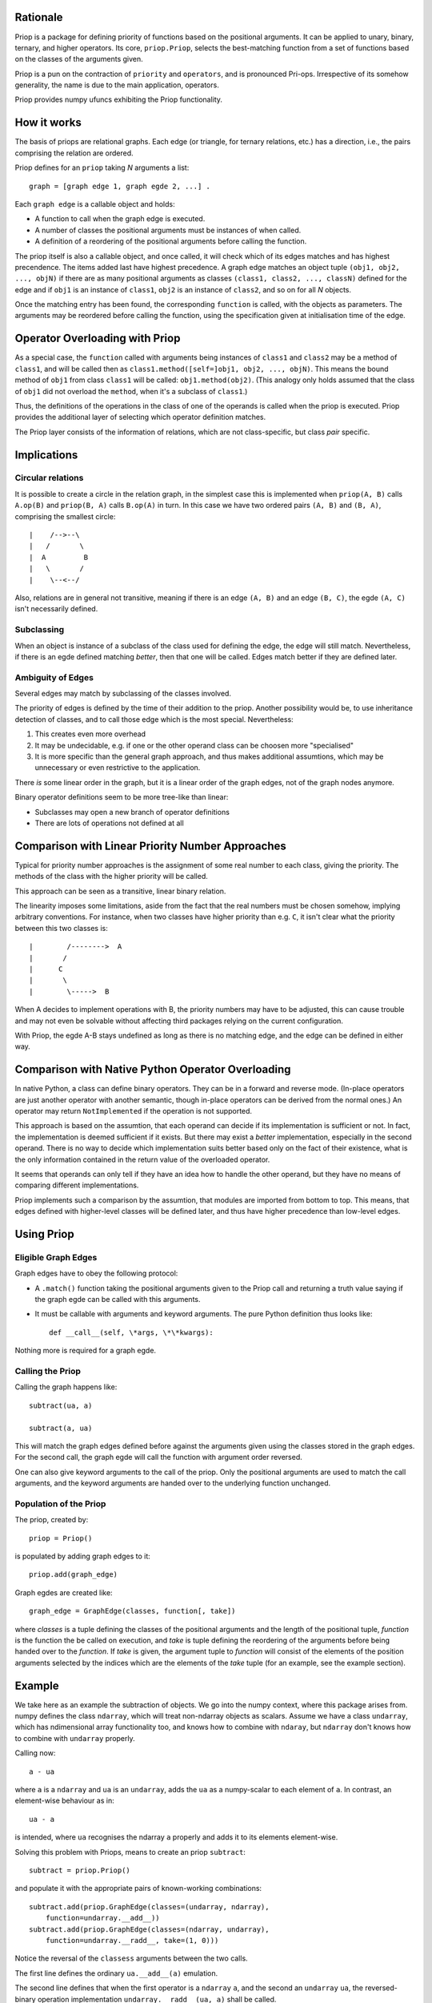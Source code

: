 Rationale
---------

Priop is a package for defining priority of functions based on the positional
arguments.  It can be applied to unary, binary, ternary, and higher operators.
Its core, ``priop.Priop``, selects the best-matching function from a set of
functions based on the classes of the arguments given.

Priop is a pun on the contraction of ``priority`` and ``operators``, and is 
pronounced Pri-ops.  Irrespective of its somehow generality, the name is
due to the main application, operators.

Priop provides numpy ufuncs exhibiting the Priop functionality.


How it works
------------

The basis of priops are relational graphs.  Each edge (or triangle, for 
ternary relations, etc.) has a direction, i.e., the pairs comprising the 
relation are ordered.

Priop defines for an ``priop`` taking *N* arguments a list::
    
    graph = [graph edge 1, graph egde 2, ...] .

Each ``graph edge`` is a callable object and holds:

*   A function to call when the graph edge is executed.

*   A number of classes the positional arguments must be instances of when
    called.

*   A definition of a reordering of the positional arguments before calling
    the function.

The priop itself is also a callable object, and once called, it will check 
which of its edges matches and has highest precendence.  The items added last 
have highest precedence.  A graph edge matches an object tuple 
``(obj1, obj2, ..., objN)`` if there are as many positional arguments as 
classes ``(class1, class2, ..., classN)`` defined for the edge and if ``obj1`` 
is an instance of ``class1``, ``obj2`` is an instance of ``class2``, and so on 
for all *N* objects.

Once the matching entry has been found, the corresponding ``function`` is 
called, with the objects as parameters.  The arguments may be reordered before
calling the function, using the specification given at initialisation time of
the edge.  


Operator Overloading with Priop
-------------------------------

As a special case, the ``function`` called with arguments being instances of 
``class1`` and ``class2`` may be a method of ``class1``, and will be called 
then as ``class1.method([self=]obj1, obj2, ..., objN)``.  This means the bound 
method of ``obj1`` from class ``class1`` will be called: 
``obj1.method(obj2)``.  (This analogy only holds assumed that the class of 
``obj1`` did not overload the ``method``, when it's a subclass of ``class1``.)

Thus, the definitions of the operations in the class of one of the operands is 
called when the priop is executed.  Priop provides the additional layer of
selecting which operator definition matches.

The Priop layer consists of the information of relations, which are not 
class-specific, but class *pair* specific.  


Implications
------------


Circular relations
^^^^^^^^^^^^^^^^^^

It is possible to create a circle in the relation graph, in the simplest 
case this is implemented when ``priop(A, B)`` calls ``A.op(B)`` and 
``priop(B, A)`` calls ``B.op(A)`` in turn.  In this case we have two ordered 
pairs ``(A, B)`` and ``(B, A)``, comprising the smallest circle::

   |    /-->--\
   |   /       \
   |  A         B
   |   \       /
   |    \--<--/

Also, relations are in general not transitive, meaning if there is an edge 
``(A, B)`` and an edge ``(B, C)``, the egde ``(A, C)`` isn't necessarily 
defined.


Subclassing
^^^^^^^^^^^

When an object is instance of a subclass of the class used for defining the
edge, the edge will still match.  Nevertheless, if there is an egde defined 
matching *better*, then that one will be called.  Edges match better if they
are defined later.


Ambiguity of Edges
^^^^^^^^^^^^^^^^^^

Several edges may match by subclassing of the classes involved.

The priority of edges is defined by the time of their addition to the priop.
Another possibility would be, to use inheritance detection of classes, and
to call those edge which is the most special.  Nevertheless:

1.  This creates even more overhead

2.  It may be undecidable, e.g. if one or the other operand class can be
    choosen more "specialised"

3.  It is more specific than the general graph approach, and thus makes
    additional assumtions, which may be unnecessary or even restrictive
    to the application.

There *is* some linear order in the graph, but it is a linear order
of the graph edges, not of the graph nodes anymore.

Binary operator definitions seem to be more tree-like than linear:

*   Subclasses may open a new branch of operator definitions

*   There are lots of operations not defined at all


Comparison with Linear Priority Number Approaches
-------------------------------------------------

Typical for priority number approaches is the assignment of some real number 
to each class, giving the priority.  The methods of the class with the
higher priority will be called.

This approach can be seen as a transitive, linear binary relation.

The linearity imposes some limitations, aside from the fact that the real 
numbers must be chosen somehow, implying arbitrary conventions.  For instance, 
when two classes have higher priority than e.g. ``C``, it isn't clear 
what the priority between this two classes is::

    |        /-------->  A
    |       /
    |      C
    |       \
    |        \----->  B

When A decides to implement operations with B, the priority numbers may have 
to be adjusted, this can cause trouble and may not even be solvable without 
affecting third packages relying on the current configuration.

With Priop, the egde A-B stays undefined as long as there is no matching
edge, and the edge can be defined in either way.


Comparison with Native Python Operator Overloading
--------------------------------------------------

In native Python, a class can define binary operators.  They can be in a
forward and reverse mode.  (In-place operators are just another operator with
another semantic, though in-place operators can be derived from the normal 
ones.)  An operator may return ``NotImplemented`` if the operation is not supported.

This approach is based on the assumtion, that each operand can decide if its
implementation is sufficient or not.  In fact, the implementation is deemed 
sufficient if it exists.  But there may exist a *better* implementation, 
especially in the second operand.  There is no way to decide which 
implementation suits better based only on the fact of their existence, what
is the only information contained in the return value of the overloaded 
operator.

It seems that operands can only tell if they have an idea how to handle the
other operand, but they have no means of comparing different implementations.

Priop implements such a comparison by the assumtion, that modules are 
imported from bottom to top.  This means, that edges defined with higher-level
classes will be defined later, and thus have higher precedence than low-level
edges.



Using Priop
-----------


Eligible Graph Edges
^^^^^^^^^^^^^^^^^^^^

Graph edges have to obey the following protocol:

*   A ``.match()`` function taking the positional arguments given to the
    Priop call and returning a truth value saying if the graph egde can be 
    called with this arguments.

*   It must be callable with arguments and keyword arguments.  The pure Python
    definition thus looks like::
        
        def __call__(self, \*args, \*\*kwargs):

Nothing more is required for a graph egde.


Calling the Priop
^^^^^^^^^^^^^^^^^

Calling the graph happens like::
    
    subtract(ua, a)

    subtract(a, ua)

This will match the graph edges defined before against the arguments given 
using the classes stored in the graph edges.  For the second call, the
graph egde will call the function with argument order reversed.

One can also give keyword arguments to the call of the priop.  Only the
positional arguments are used to match the call arguments, and the keyword
arguments are handed over to the underlying function unchanged.


Population of the Priop
^^^^^^^^^^^^^^^^^^^^^^^

The priop, created by::

    priop = Priop()

is populated by adding graph edges to it::
    
    priop.add(graph_edge)

Graph egdes are created like::
    
    graph_edge = GraphEdge(classes, function[, take])

where *classes* is a tuple defining the classes of the positional arguments 
and the length of the positional tuple, *function* is the function the be 
called on execution, and *take* is tuple defining the reordering of the 
arguments before being handed over to the *function*.  If *take* is given, the 
argument tuple to *function* will consist of the elements of the position 
arguments selected by the indices which are the elements of the *take* tuple 
(for an example, see the example section).


Example
-------

We take here as an example the subtraction of objects.  We go into the numpy 
context, where this package arises from.  numpy defines the class ``ndarray``, 
which will treat non-ndarray objects as scalars.  Assume we have a class 
``undarray``, which has ndimensional array functionality too, and knows how to 
combine with ``ndaray``, but ``ndarray`` don't knows how to combine with 
``undarray`` properly.

Calling now::
    
    a - ua

where ``a`` is a ``ndarray`` and ``ua`` is an ``undarray``, adds the ``ua`` as 
a numpy-scalar to each element of ``a``.  In contrast, an element-wise 
behaviour as in::
    
    ua - a

is intended, where ``ua`` recognises the ndarray ``a`` properly and adds it to 
its elements element-wise.

Solving this problem with Priops, means to create an priop ``subtract``::

    subtract = priop.Priop()

and populate it with the appropriate pairs of known-working combinations::
    
    subtract.add(priop.GraphEdge(classes=(undarray, ndarray), 
        function=undarray.__add__))
    subtract.add(priop.GraphEdge(classes=(ndarray, undarray),
        function=undarray.__radd__, take=(1, 0)))

Notice the reversal of the ``classess`` arguments between the two calls.

The first line defines the ordinary ``ua.__add__(a)`` emulation.

The second line defines that when the first operator is a ``ndarray`` ``a``, 
and the second an ``undarray`` ``ua``, the reversed-binary operation
implementation ``undarray.__radd__(ua, a)`` shall be called.  

The ``take`` argument specifies which arguments to take from the operands in 
which order.  ``take=(4, 2)`` would, for an operand list ``args``, result in 
``*(args[4], args[2])`` being handed over to the ``function``.  Without the 
``take`` argument, ``ua`` and ``a`` would not be reversed, and when calling
the second graph egde, ``undarray.__radd__(a, ua)`` would thus be executed.

